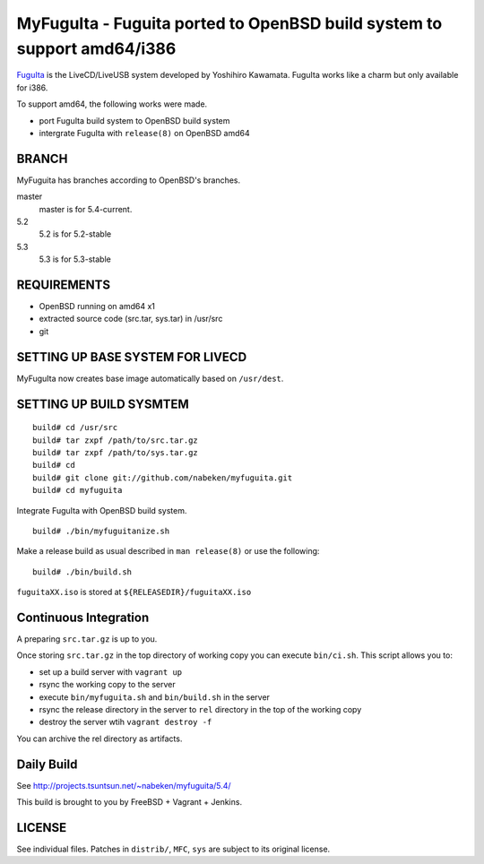 MyFuguIta - Fuguita ported to OpenBSD build system to support amd64/i386
========================================================================

.. _`FuguIta`: http://kaw.ath.cx/openbsd/index.php?FuguIta

`FuguIta`_ is the LiveCD/LiveUSB system developed by Yoshihiro Kawamata.
FuguIta works like a charm but only available for i386.

To support amd64, the following works were made.

- port FuguIta build system to OpenBSD build system
- intergrate FuguIta with ``release(8)`` on OpenBSD amd64

BRANCH
------

MyFuguita has branches according to OpenBSD's branches.

master
	master is for 5.4-current.
5.2
	5.2 is for 5.2-stable
5.3
	5.3 is for 5.3-stable

REQUIREMENTS
------------

- OpenBSD running on amd64 x1
- extracted source code (src.tar, sys.tar) in /usr/src
- git

SETTING UP BASE SYSTEM FOR LIVECD
---------------------------------

MyFuguIta now creates base image automatically based on ``/usr/dest``.

SETTING UP BUILD SYSMTEM
------------------------

::

    build# cd /usr/src
    build# tar zxpf /path/to/src.tar.gz
    build# tar zxpf /path/to/sys.tar.gz
    build# cd
    build# git clone git://github.com/nabeken/myfuguita.git
    build# cd myfuguita

Integrate FuguIta with OpenBSD build system. ::

    build# ./bin/myfuguitanize.sh

Make a release build as usual described in ``man release(8)`` or use the following::

    build# ./bin/build.sh

``fuguitaXX.iso`` is stored at ``${RELEASEDIR}/fuguitaXX.iso``

Continuous Integration
-----------------------

A preparing ``src.tar.gz`` is up to you.

Once storing ``src.tar.gz`` in the top directory of working copy you can execute ``bin/ci.sh``.
This script allows you to:

- set up a build server with ``vagrant up``
- rsync the working copy to the server
- execute ``bin/myfuguita.sh`` and ``bin/build.sh`` in the server
- rsync the release directory in the server to ``rel`` directory in the top of the working copy
- destroy the server wtih ``vagrant destroy -f``

You can archive the rel directory as artifacts.

Daily Build
------------

See http://projects.tsuntsun.net/~nabeken/myfuguita/5.4/

This build is brought to you by FreeBSD + Vagrant + Jenkins.

LICENSE
-------

See individual files. Patches in ``distrib/``, ``MFC``, ``sys`` are subject to its original license.
